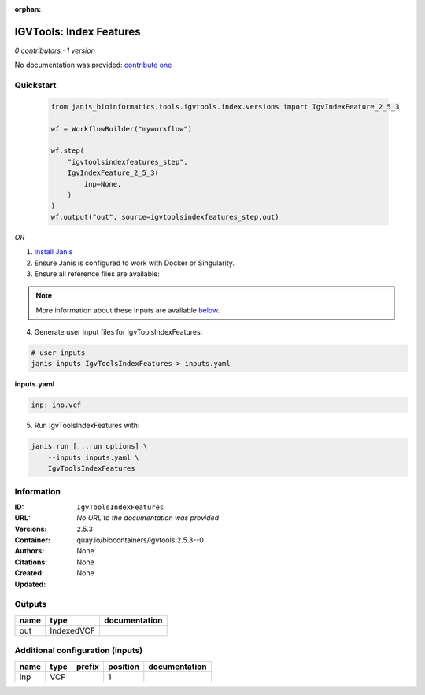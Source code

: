 :orphan:

IGVTools: Index Features
================================================

*0 contributors · 1 version*

No documentation was provided: `contribute one <https://github.com/PMCC-BioinformaticsCore/janis-bioinformatics>`_


Quickstart
-----------

    .. code-block:: python

       from janis_bioinformatics.tools.igvtools.index.versions import IgvIndexFeature_2_5_3

       wf = WorkflowBuilder("myworkflow")

       wf.step(
           "igvtoolsindexfeatures_step",
           IgvIndexFeature_2_5_3(
               inp=None,
           )
       )
       wf.output("out", source=igvtoolsindexfeatures_step.out)
    

*OR*

1. `Install Janis </tutorials/tutorial0.html>`_

2. Ensure Janis is configured to work with Docker or Singularity.

3. Ensure all reference files are available:

.. note:: 

   More information about these inputs are available `below <#additional-configuration-inputs>`_.



4. Generate user input files for IgvToolsIndexFeatures:

.. code-block:: bash

   # user inputs
   janis inputs IgvToolsIndexFeatures > inputs.yaml



**inputs.yaml**

.. code-block:: yaml

       inp: inp.vcf




5. Run IgvToolsIndexFeatures with:

.. code-block:: bash

   janis run [...run options] \
       --inputs inputs.yaml \
       IgvToolsIndexFeatures





Information
------------


:ID: ``IgvToolsIndexFeatures``
:URL: *No URL to the documentation was provided*
:Versions: 2.5.3
:Container: quay.io/biocontainers/igvtools:2.5.3--0
:Authors: 
:Citations: None
:Created: None
:Updated: None



Outputs
-----------

======  ==========  ===============
name    type        documentation
======  ==========  ===============
out     IndexedVCF
======  ==========  ===============



Additional configuration (inputs)
---------------------------------

======  ======  ========  ==========  ===============
name    type    prefix      position  documentation
======  ======  ========  ==========  ===============
inp     VCF                        1
======  ======  ========  ==========  ===============
